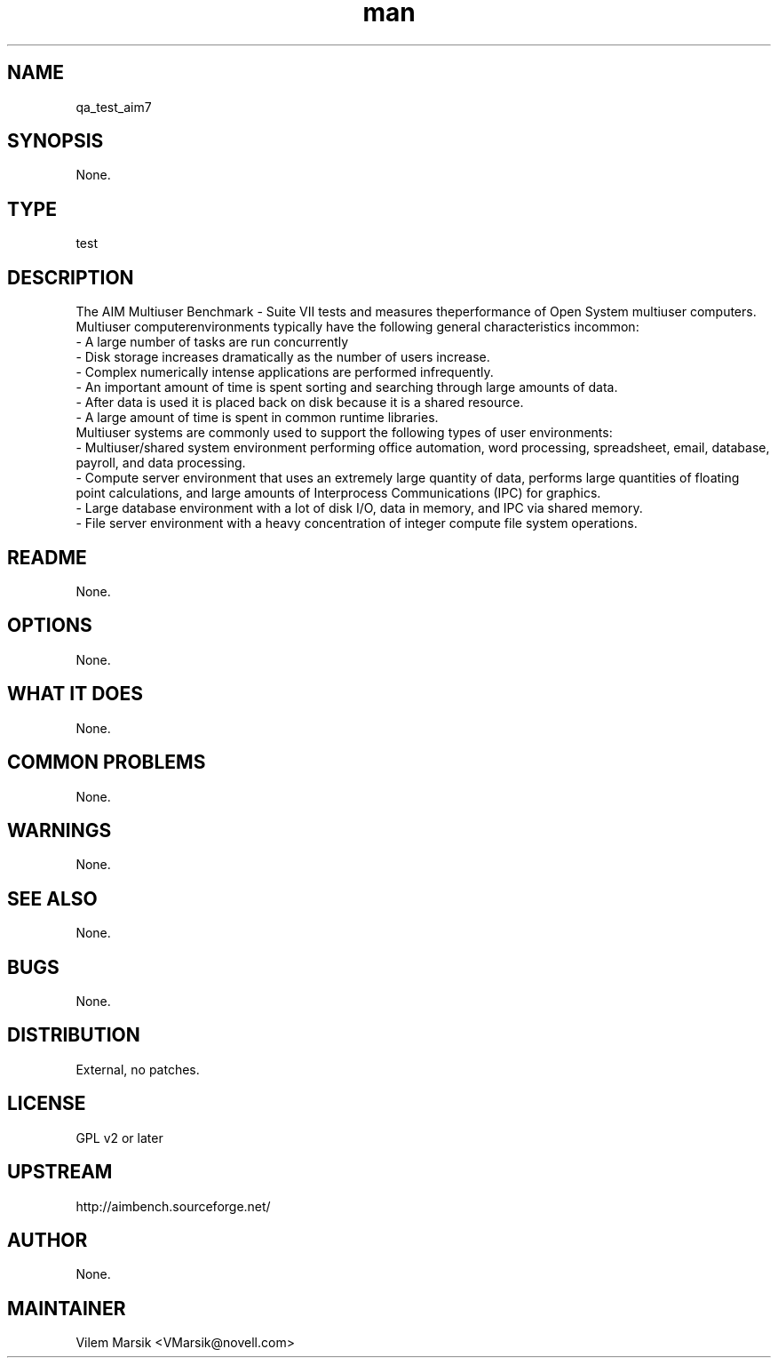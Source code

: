 ." Manpage for qa_test_aim7.
." Contact David Mulder <dmulder@novell.com> to correct errors or typos.
.TH man 8 "21 Oct 2011" "1.0" "qa_test_aim7 man page"
.SH NAME
qa_test_aim7
.SH SYNOPSIS
None.
.SH TYPE
test
.SH DESCRIPTION
The AIM Multiuser Benchmark - Suite VII tests and measures theperformance of Open System multiuser computers. Multiuser computerenvironments typically have the following general characteristics incommon:
.br
- A large number of tasks are run concurrently
.br
- Disk storage increases dramatically as the number of users increase.
.br
- Complex numerically intense applications are performed infrequently.
.br
- An important amount of time is spent sorting and searching through large amounts of data.
.br
- After data is used it is placed back on disk because it is a shared resource.
.br
- A large amount of time is spent in common runtime libraries.
.br
Multiuser systems are commonly used to support the following types of user environments:
.br
- Multiuser/shared system environment performing office automation, word processing, spreadsheet, email, database, payroll, and data processing.
.br
- Compute server environment that uses an extremely large quantity of data, performs large quantities of floating point calculations, and large amounts of Interprocess Communications (IPC) for graphics.
.br
- Large database environment with a lot of disk I/O, data in memory, and IPC via shared memory.
.br
- File server environment with a heavy concentration of integer compute file system operations.
.SH README
None.
.SH OPTIONS
None.
.SH WHAT IT DOES
None.
.SH COMMON PROBLEMS
None.
.SH WARNINGS
None.
.SH SEE ALSO
None.
.SH BUGS
None.
.SH DISTRIBUTION
External, no patches.
.SH LICENSE
GPL v2 or later
.SH UPSTREAM
http://aimbench.sourceforge.net/
.SH AUTHOR
None.
.SH MAINTAINER
Vilem Marsik <VMarsik@novell.com>
